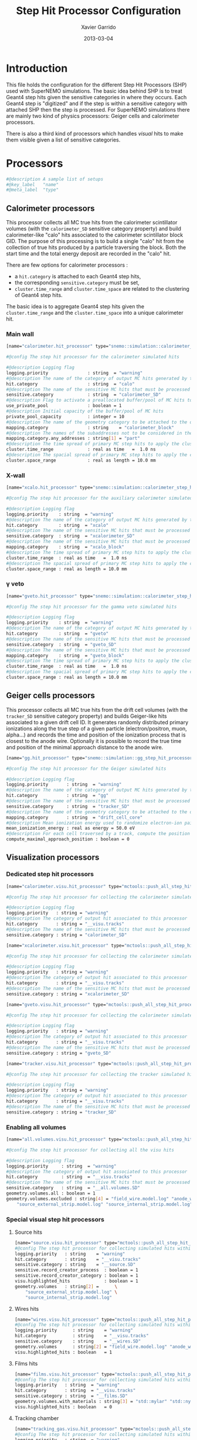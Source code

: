 #+TITLE:  Step Hit Processor Configuration
#+AUTHOR: Xavier Garrido
#+DATE:   2013-03-04
#+OPTIONS: ^:{}

* Introduction

This file holds the configuration for the different Step Hit Processors (SHP)
used with SuperNEMO simulations. The basic idea behind SHP is to treat Geant4
step hits given the sensitive categories in where they occurs. Each Geant4 step
is "digitized" and if the step is within a sensitive category with attached SHP
then the step is processed. For SuperNEMO simulations there are mainly two kind
of physics processors: Geiger cells and calorimeter processors.

There is also a third kind of processors which handles /visual/ hits to make
them visible given a list of sensitive categories.

* Processors
:PROPERTIES:
:TANGLE: step_hit_processor_manager.conf
:END:

#+BEGIN_SRC sh
  #@description A sample list of setups
  #@key_label   "name"
  #@meta_label  "type"
#+END_SRC

** Calorimeter processors
This processor collects all MC true hits from the calorimeter scintillator
volumes (with the =calorimeter_SD= sensitive category property) and build
calorimeter-like "calo" hits associated to the calorimeter scintillator block
GID. The purpose of this processing is to build a single "calo" hit from the
collection of true hits produced by a particle traversing the block. Both the
start time and the total energy deposit are recorded in the "calo" hit.

There are few options for calorimeter processors :
- a =hit.category= is attached to each Geant4 step hits,
- the corresponding =sensitive.category= must be set,
- =cluster.time_range= and =cluster.time_space= are related to the clustering of
  Geant4 step hits.

The basic idea is to aggregate Geant4 step hits given the =cluster.time_range=
and the =cluster.time_space= into a unique calorimeter hit.

*** Main wall
#+BEGIN_SRC sh
  [name="calorimeter.hit_processor" type="snemo::simulation::calorimeter_step_hit_processor"]

  #@config The step hit processor for the calorimeter simulated hits

  #@description Logging flag
  logging.priority               : string  = "warning"
  #@description The name of the category of output MC hits generated by this processor
  hit.category                   : string  = "calo"
  #@description The name of the sensitive MC hits that must be processed to fill the output hit category
  sensitive.category             : string  = "calorimeter_SD"
  #@description Flag to activate a preallocated buffer/pool of MC hits to optimize memory management
  use_private_pool               : boolean = 1
  #@description Initial capacity of the buffer/pool of MC hits
  private_pool_capacity          : integer = 10
  #@description The name of the geometry category to be attached to the output MC hits
  mapping.category               : string    = "calorimeter_block"
  #@description The names of the subaddresses not to be considered in the GID
  mapping.category.any_addresses : string[1] = "part"
  #@description The time spread of primary MC step hits to apply the clusterization
  cluster.time_range             : real as time   =  1.0 ns
  #@description The spacial spread of primary MC step hits to apply the clusterization
  cluster.space_range            : real as length = 10.0 mm
#+END_SRC

*** X-wall
#+BEGIN_SRC sh
   [name="xcalo.hit_processor" type="snemo::simulation::calorimeter_step_hit_processor"]

   #@config The step hit processor for the auxiliary calorimeter simulated hits

   #@description Logging flag
   logging.priority    : string  = "warning"
   #@description The name of the category of output MC hits generated by this processor
   hit.category        : string  = "xcalo"
   #@description The name of the sensitive MC hits that must be processed to fill the output hit category
   sensitive.category  : string  = "xcalorimeter_SD"
   #@description The name of the sensitive MC hits that must be processed to fill the output hit category
   mapping.category    : string  = "xcalo_block"
   #@description The time spread of primary MC step hits to apply the clusterization
   cluster.time_range  : real as time   =  1.0 ns
   #@description The spacial spread of primary MC step hits to apply the clusterization
   cluster.space_range : real as length = 10.0 mm
#+END_SRC
*** \gamma veto
#+BEGIN_SRC sh
  [name="gveto.hit_processor" type="snemo::simulation::calorimeter_step_hit_processor"]

  #@config The step hit processor for the gamma veto simulated hits

  #@description Logging flag
  logging.priority    : string  = "warning"
  #@description The name of the category of output MC hits generated by this processor
  hit.category        : string  = "gveto"
  #@description The name of the sensitive MC hits that must be processed to fill the output hit category
  sensitive.category  : string  = "gveto_SD"
  #@description The name of the sensitive MC hits that must be processed to fill the output hit category
  mapping.category    : string  = "gveto_block"
  #@description The time spread of primary MC step hits to apply the clusterization
  cluster.time_range  : real as time   =  1.0 ns
  #@description The spacial spread of primary MC step hits to apply the clusterization
  cluster.space_range : real as length = 10.0 mm
#+END_SRC

** Geiger cells processors
This processor collects all MC true hits from the drift cell volumes (with the
=tracker_SD= sensitive category property) and builds Geiger-like hits associated
to a given drift cell ID. It generates randomly distributed primary ionizations
along the true step of a given particle (electron/positron, muon, alpha...) and
records the time and position of the ionization process that is closest to the
anode wire. Optionally it is possible to record the true time and position of
the minimal approach distance to the anode wire.


#+BEGIN_SRC sh
   [name="gg.hit_processor" type="snemo::simulation::gg_step_hit_processor"]

   #@config The step hit processor for the Geiger simulated hits

   #@description Logging flag
   logging.priority       : string  = "warning"
   #@description The name of the category of output MC hits generated by this processor
   hit.category           : string  = "gg"
   #@description The name of the sensitive MC hits that must be processed to fill the output hit category
   sensitive.category     : string  = "tracker_SD"
   #@description The name of the geometry category to be attached to the output MC hits
   mapping.category       : string  = "drift_cell_core"
   #@description Mean ionization energy used to randomize electron-ion pairs along the particle path
   mean_ionization_energy : real as energy = 50.0 eV
   #@description For each cell traversed by a track, compute the position of maximal approach to the anode wire (debug purpose only so default is 0)
   compute_maximal_approach_position : boolean = 0
#+END_SRC

** Visualization processors

*** Dedicated step hit processors
#+BEGIN_SRC sh
  [name="calorimeter.visu.hit_processor" type="mctools::push_all_step_hit_processor"]

  #@config The step hit processor for collecting the calorimeter simulated hits

  #@description Logging flag
  logging.priority   : string = "warning"
  #@description The category of output hit associated to this processor
  hit.category       : string = "__visu.tracks"
  #@description The name of the sensitive MC hits that must be processed to fill the output hit category
  sensitive.category : string = "calorimeter_SD"

  [name="xcalorimeter.visu.hit_processor" type="mctools::push_all_step_hit_processor"]

  #@config The step hit processor for collecting the calorimeter simulated hits

  #@description Logging flag
  logging.priority   : string = "warning"
  #@description The category of output hit associated to this processor
  hit.category       : string = "__visu.tracks"
  #@description The name of the sensitive MC hits that must be processed to fill the output hit category
  sensitive.category : string = "xcalorimeter_SD"

  [name="gveto.visu.hit_processor" type="mctools::push_all_step_hit_processor"]

  #@config The step hit processor for collecting the calorimeter simulated hits

  #@description Logging flag
  logging.priority   : string = "warning"
  #@description The category of output hit associated to this processor
  hit.category       : string = "__visu.tracks"
  #@description The name of the sensitive MC hits that must be processed to fill the output hit category
  sensitive.category : string = "gveto_SD"

  [name="tracker.visu.hit_processor" type="mctools::push_all_step_hit_processor"]

  #@config The step hit processor for collecting the tracker simulated hits

  #@description Logging flag
  logging.priority   : string = "warning"
  #@description The category of output hit associated to this processor
  hit.category       : string = "__visu.tracks"
  #@description The name of the sensitive MC hits that must be processed to fill the output hit category
  sensitive.category : string = "tracker_SD"
#+END_SRC

*** Enabling all volumes
#+BEGIN_SRC sh
  [name="all.volumes.visu.hit_processor" type="mctools::push_all_step_hit_processor"]

  #@config The step hit processor for collecting all the visu hits

  #@description Logging flag
  logging.priority     : string  = "warning"
  #@description The category of output hit associated to this processor
  hit.category         : string  = "__visu.tracks"
  #@description The name of the sensitive MC hits that must be processed to fill the output hit category
  sensitive.category   : string  = "__all.volumes.SD"
  geometry.volumes.all : boolean = 1
  geometry.volumes.excluded : string[4] = "field_wire.model.log" "anode_wire.model.log" \
      "source_external_strip.model.log" "source_internal_strip.model.log"
#+END_SRC

*** Special visual step hit processors
**** Source hits
#+BEGIN_SRC sh
  [name="source.visu.hit_processor" type="mctools::push_all_step_hit_processor"]
  #@config The step hit processor for collecting simulated hits within source strip
  logging.priority   : string    = "warning"
  hit.category       : string    = "__visu.tracks"
  sensitive.category : string    = "__source.SD"
  sensitive.record_creator_process  : boolean = 1
  sensitive.record_creator_category : boolean = 1
  visu.highlighted_hits             : boolean = 1
  geometry.volumes   : string[2] =      \
      "source_external_strip.model.log" \
      "source_internal_strip.model.log"
#+END_SRC
**** Wires hits
#+BEGIN_SRC sh
  [name="wires.visu.hit_processor" type="mctools::push_all_step_hit_processor"]
  #@config The step hit processor for collecting simulated hits within tracker's wires
  logging.priority      : string    = "warning"
  hit.category          : string    = "__visu.tracks"
  sensitive.category    : string    = "__wires.SD"
  geometry.volumes      : string[2] = "field_wire.model.log" "anode_wire.model.log"
  visu.highlighted_hits : boolean   = 1
#+END_SRC
**** Films hits
#+BEGIN_SRC sh :tangle no
  [name="films.visu.hit_processor" type="mctools::push_all_step_hit_processor"]
  #@config The step hit processor for collecting simulated hits within tracker's wires
  logging.priority   : string  = "warning"
  hit.category       : string  = "__visu.tracks"
  sensitive.category : string  = "__films.SD"
  geometry.volumes.with_materials : string[3] = "std::mylar" "std::nylon" "std::pfte"
  visu.highlighted_hits : boolean   = 0
#+END_SRC

**** Tracking chamber
#+BEGIN_SRC sh :tangle no
  [name="tracking_gas.visu.hit_processor" type="mctools::push_all_step_hit_processor"]
  #@config The step hit processor for collecting simulated hits within tracking gas
  logging.priority   : string  = "warning"
  hit.category       : string  = "__visu.tracks"
  sensitive.category : string  = "__tracking_gas.SD"
  geometry.volumes.with_materials : string[1] = "tracking_gas"
  geometry.volumes.excluded       : string[1] = "drift_cell_core.model.log"
#+END_SRC
